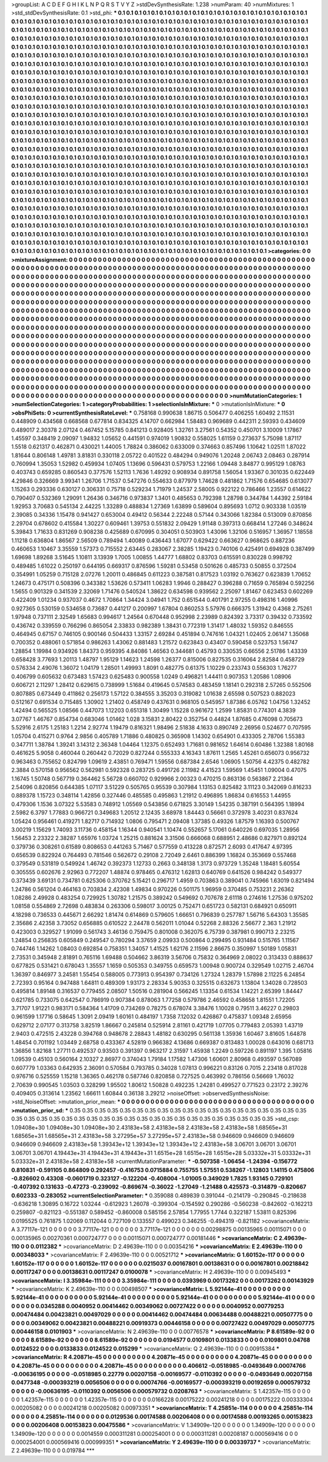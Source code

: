 >groupList:
A C D E F G H I K L
N P Q R S T V Y Z 
>stdDevSynthesisRate:
1.238 
>numParam:
40
>numMixtures:
1
>std_stdDevSynthesisRate:
0.1
>std_phi:
***
0.1 0.1 0.1 0.1 0.1 0.1 0.1 0.1 0.1 0.1
0.1 0.1 0.1 0.1 0.1 0.1 0.1 0.1 0.1 0.1
0.1 0.1 0.1 0.1 0.1 0.1 0.1 0.1 0.1 0.1
0.1 0.1 0.1 0.1 0.1 0.1 0.1 0.1 0.1 0.1
0.1 0.1 0.1 0.1 0.1 0.1 0.1 0.1 0.1 0.1
0.1 0.1 0.1 0.1 0.1 0.1 0.1 0.1 0.1 0.1
0.1 0.1 0.1 0.1 0.1 0.1 0.1 0.1 0.1 0.1
0.1 0.1 0.1 0.1 0.1 0.1 0.1 0.1 0.1 0.1
0.1 0.1 0.1 0.1 0.1 0.1 0.1 0.1 0.1 0.1
0.1 0.1 0.1 0.1 0.1 0.1 0.1 0.1 0.1 0.1
0.1 0.1 0.1 0.1 0.1 0.1 0.1 0.1 0.1 0.1
0.1 0.1 0.1 0.1 0.1 0.1 0.1 0.1 0.1 0.1
0.1 0.1 0.1 0.1 0.1 0.1 0.1 0.1 0.1 0.1
0.1 0.1 0.1 0.1 0.1 0.1 0.1 0.1 0.1 0.1
0.1 0.1 0.1 0.1 0.1 0.1 0.1 0.1 0.1 0.1
0.1 0.1 0.1 0.1 0.1 0.1 0.1 0.1 0.1 0.1
0.1 0.1 0.1 0.1 0.1 0.1 0.1 0.1 0.1 0.1
0.1 0.1 0.1 0.1 0.1 0.1 0.1 0.1 0.1 0.1
0.1 0.1 0.1 0.1 0.1 0.1 0.1 0.1 0.1 0.1
0.1 0.1 0.1 0.1 0.1 0.1 0.1 0.1 0.1 0.1
0.1 0.1 0.1 0.1 0.1 0.1 0.1 0.1 0.1 0.1
0.1 0.1 0.1 0.1 0.1 0.1 0.1 0.1 0.1 0.1
0.1 0.1 0.1 0.1 0.1 0.1 0.1 0.1 0.1 0.1
0.1 0.1 0.1 0.1 0.1 0.1 0.1 0.1 0.1 0.1
0.1 0.1 0.1 0.1 0.1 0.1 0.1 0.1 0.1 0.1
0.1 0.1 0.1 0.1 0.1 0.1 0.1 0.1 0.1 0.1
0.1 0.1 0.1 0.1 0.1 0.1 0.1 0.1 0.1 0.1
0.1 0.1 0.1 0.1 0.1 0.1 0.1 0.1 0.1 0.1
0.1 0.1 0.1 0.1 0.1 0.1 0.1 0.1 0.1 0.1
0.1 0.1 0.1 0.1 0.1 0.1 0.1 0.1 0.1 0.1
0.1 0.1 0.1 0.1 0.1 0.1 0.1 0.1 0.1 0.1
0.1 0.1 0.1 0.1 0.1 0.1 0.1 0.1 0.1 0.1
0.1 0.1 0.1 0.1 0.1 0.1 0.1 0.1 0.1 0.1
0.1 0.1 0.1 0.1 0.1 0.1 0.1 0.1 0.1 0.1
0.1 0.1 0.1 0.1 0.1 0.1 0.1 0.1 0.1 0.1
0.1 0.1 0.1 0.1 0.1 0.1 0.1 0.1 0.1 0.1
0.1 0.1 0.1 0.1 0.1 0.1 0.1 0.1 0.1 0.1
0.1 0.1 0.1 0.1 0.1 0.1 0.1 0.1 0.1 0.1
0.1 0.1 0.1 0.1 0.1 0.1 0.1 0.1 0.1 0.1
0.1 0.1 0.1 0.1 0.1 0.1 0.1 0.1 0.1 0.1
0.1 0.1 0.1 0.1 0.1 0.1 0.1 0.1 0.1 0.1
0.1 0.1 0.1 0.1 0.1 0.1 0.1 0.1 0.1 0.1
0.1 0.1 0.1 0.1 0.1 0.1 0.1 0.1 0.1 0.1
0.1 0.1 0.1 0.1 0.1 0.1 0.1 0.1 0.1 0.1
0.1 0.1 0.1 0.1 0.1 0.1 0.1 0.1 0.1 0.1
0.1 0.1 0.1 0.1 0.1 0.1 0.1 0.1 0.1 0.1
0.1 0.1 0.1 0.1 0.1 0.1 0.1 0.1 0.1 0.1
0.1 0.1 0.1 0.1 0.1 0.1 0.1 0.1 0.1 0.1
0.1 0.1 0.1 0.1 0.1 0.1 0.1 0.1 0.1 0.1
0.1 0.1 0.1 0.1 0.1 0.1 0.1 0.1 0.1 0.1
0.1 0.1 0.1 0.1 0.1 0.1 0.1 0.1 0.1 0.1
0.1 0.1 0.1 0.1 0.1 0.1 0.1 0.1 0.1 0.1
0.1 0.1 0.1 0.1 0.1 0.1 0.1 0.1 0.1 0.1
0.1 0.1 0.1 0.1 0.1 0.1 0.1 0.1 0.1 0.1
0.1 0.1 0.1 0.1 0.1 0.1 0.1 0.1 0.1 0.1
0.1 0.1 0.1 0.1 0.1 0.1 0.1 0.1 0.1 0.1
0.1 0.1 0.1 0.1 0.1 0.1 0.1 0.1 0.1 0.1
0.1 0.1 0.1 0.1 0.1 0.1 0.1 0.1 0.1 0.1
0.1 0.1 0.1 0.1 0.1 0.1 0.1 0.1 0.1 0.1
0.1 0.1 0.1 0.1 0.1 0.1 0.1 0.1 0.1 0.1
0.1 0.1 0.1 0.1 0.1 0.1 0.1 0.1 0.1 0.1
0.1 0.1 0.1 0.1 0.1 0.1 0.1 0.1 0.1 0.1
0.1 0.1 0.1 0.1 0.1 0.1 0.1 0.1 0.1 0.1
0.1 0.1 0.1 0.1 0.1 0.1 0.1 0.1 0.1 0.1
0.1 0.1 0.1 0.1 0.1 0.1 0.1 0.1 0.1 0.1
0.1 0.1 0.1 0.1 0.1 0.1 0.1 0.1 0.1 0.1
0.1 0.1 0.1 0.1 0.1 0.1 0.1 0.1 0.1 0.1
0.1 0.1 0.1 0.1 0.1 0.1 0.1 0.1 0.1 0.1
0.1 0.1 0.1 0.1 0.1 0.1 0.1 0.1 0.1 0.1
0.1 0.1 0.1 0.1 0.1 0.1 0.1 0.1 0.1 0.1
0.1 0.1 0.1 0.1 0.1 0.1 0.1 0.1 0.1 0.1
0.1 0.1 0.1 0.1 0.1 0.1 0.1 0.1 0.1 0.1
0.1 0.1 0.1 0.1 0.1 0.1 0.1 0.1 0.1 0.1
0.1 0.1 0.1 0.1 0.1 0.1 0.1 0.1 0.1 0.1
0.1 0.1 0.1 0.1 0.1 0.1 0.1 0.1 0.1 0.1
0.1 0.1 0.1 0.1 0.1 0.1 0.1 0.1 0.1 0.1
0.1 0.1 0.1 0.1 0.1 0.1 0.1 0.1 0.1 0.1
0.1 0.1 0.1 0.1 0.1 0.1 0.1 0.1 0.1 0.1
0.1 0.1 0.1 0.1 0.1 0.1 0.1 0.1 0.1 0.1
0.1 0.1 0.1 0.1 0.1 0.1 0.1 0.1 0.1 0.1
0.1 0.1 0.1 0.1 0.1 0.1 0.1 0.1 0.1 0.1
0.1 0.1 0.1 0.1 0.1 0.1 0.1 0.1 0.1 0.1
0.1 0.1 0.1 0.1 0.1 0.1 0.1 0.1 0.1 0.1
0.1 0.1 0.1 0.1 0.1 0.1 0.1 0.1 0.1 0.1
0.1 0.1 0.1 0.1 0.1 0.1 0.1 0.1 0.1 0.1
0.1 0.1 0.1 0.1 0.1 0.1 0.1 0.1 0.1 0.1
0.1 0.1 0.1 0.1 0.1 0.1 0.1 0.1 0.1 0.1
0.1 0.1 0.1 0.1 0.1 0.1 0.1 0.1 0.1 0.1
0.1 0.1 0.1 0.1 0.1 0.1 0.1 0.1 0.1 0.1
0.1 0.1 0.1 0.1 0.1 0.1 0.1 0.1 0.1 0.1
0.1 0.1 0.1 0.1 0.1 0.1 0.1 0.1 0.1 0.1
0.1 0.1 0.1 0.1 0.1 0.1 0.1 0.1 0.1 0.1
0.1 0.1 0.1 0.1 0.1 0.1 0.1 0.1 0.1 0.1
0.1 0.1 0.1 0.1 0.1 0.1 0.1 0.1 0.1 0.1
0.1 0.1 0.1 0.1 0.1 0.1 0.1 0.1 0.1 0.1
0.1 0.1 0.1 0.1 0.1 0.1 0.1 0.1 0.1 0.1
0.1 0.1 0.1 0.1 0.1 0.1 0.1 0.1 0.1 0.1
0.1 0.1 0.1 0.1 0.1 0.1 0.1 0.1 0.1 0.1
0.1 0.1 0.1 0.1 0.1 0.1 0.1 0.1 0.1 0.1
0.1 0.1 0.1 0.1 0.1 0.1 0.1 0.1 0.1 0.1
0.1 0.1 0.1 0.1 0.1 0.1 0.1 0.1 0.1 0.1
0.1 0.1 0.1 0.1 0.1 0.1 0.1 0.1 0.1 0.1
0.1 0.1 0.1 0.1 0.1 0.1 
>categories:
0 0
>mixtureAssignment:
0 0 0 0 0 0 0 0 0 0 0 0 0 0 0 0 0 0 0 0 0 0 0 0 0 0 0 0 0 0 0 0 0 0 0 0 0 0 0 0 0 0 0 0 0 0 0 0 0 0
0 0 0 0 0 0 0 0 0 0 0 0 0 0 0 0 0 0 0 0 0 0 0 0 0 0 0 0 0 0 0 0 0 0 0 0 0 0 0 0 0 0 0 0 0 0 0 0 0 0
0 0 0 0 0 0 0 0 0 0 0 0 0 0 0 0 0 0 0 0 0 0 0 0 0 0 0 0 0 0 0 0 0 0 0 0 0 0 0 0 0 0 0 0 0 0 0 0 0 0
0 0 0 0 0 0 0 0 0 0 0 0 0 0 0 0 0 0 0 0 0 0 0 0 0 0 0 0 0 0 0 0 0 0 0 0 0 0 0 0 0 0 0 0 0 0 0 0 0 0
0 0 0 0 0 0 0 0 0 0 0 0 0 0 0 0 0 0 0 0 0 0 0 0 0 0 0 0 0 0 0 0 0 0 0 0 0 0 0 0 0 0 0 0 0 0 0 0 0 0
0 0 0 0 0 0 0 0 0 0 0 0 0 0 0 0 0 0 0 0 0 0 0 0 0 0 0 0 0 0 0 0 0 0 0 0 0 0 0 0 0 0 0 0 0 0 0 0 0 0
0 0 0 0 0 0 0 0 0 0 0 0 0 0 0 0 0 0 0 0 0 0 0 0 0 0 0 0 0 0 0 0 0 0 0 0 0 0 0 0 0 0 0 0 0 0 0 0 0 0
0 0 0 0 0 0 0 0 0 0 0 0 0 0 0 0 0 0 0 0 0 0 0 0 0 0 0 0 0 0 0 0 0 0 0 0 0 0 0 0 0 0 0 0 0 0 0 0 0 0
0 0 0 0 0 0 0 0 0 0 0 0 0 0 0 0 0 0 0 0 0 0 0 0 0 0 0 0 0 0 0 0 0 0 0 0 0 0 0 0 0 0 0 0 0 0 0 0 0 0
0 0 0 0 0 0 0 0 0 0 0 0 0 0 0 0 0 0 0 0 0 0 0 0 0 0 0 0 0 0 0 0 0 0 0 0 0 0 0 0 0 0 0 0 0 0 0 0 0 0
0 0 0 0 0 0 0 0 0 0 0 0 0 0 0 0 0 0 0 0 0 0 0 0 0 0 0 0 0 0 0 0 0 0 0 0 0 0 0 0 0 0 0 0 0 0 0 0 0 0
0 0 0 0 0 0 0 0 0 0 0 0 0 0 0 0 0 0 0 0 0 0 0 0 0 0 0 0 0 0 0 0 0 0 0 0 0 0 0 0 0 0 0 0 0 0 0 0 0 0
0 0 0 0 0 0 0 0 0 0 0 0 0 0 0 0 0 0 0 0 0 0 0 0 0 0 0 0 0 0 0 0 0 0 0 0 0 0 0 0 0 0 0 0 0 0 0 0 0 0
0 0 0 0 0 0 0 0 0 0 0 0 0 0 0 0 0 0 0 0 0 0 0 0 0 0 0 0 0 0 0 0 0 0 0 0 0 0 0 0 0 0 0 0 0 0 0 0 0 0
0 0 0 0 0 0 0 0 0 0 0 0 0 0 0 0 0 0 0 0 0 0 0 0 0 0 0 0 0 0 0 0 0 0 0 0 0 0 0 0 0 0 0 0 0 0 0 0 0 0
0 0 0 0 0 0 0 0 0 0 0 0 0 0 0 0 0 0 0 0 0 0 0 0 0 0 0 0 0 0 0 0 0 0 0 0 0 0 0 0 0 0 0 0 0 0 0 0 0 0
0 0 0 0 0 0 0 0 0 0 0 0 0 0 0 0 0 0 0 0 0 0 0 0 0 0 0 0 0 0 0 0 0 0 0 0 0 0 0 0 0 0 0 0 0 0 0 0 0 0
0 0 0 0 0 0 0 0 0 0 0 0 0 0 0 0 0 0 0 0 0 0 0 0 0 0 0 0 0 0 0 0 0 0 0 0 0 0 0 0 0 0 0 0 0 0 0 0 0 0
0 0 0 0 0 0 0 0 0 0 0 0 0 0 0 0 0 0 0 0 0 0 0 0 0 0 0 0 0 0 0 0 0 0 0 0 0 0 0 0 0 0 0 0 0 0 0 0 0 0
0 0 0 0 0 0 0 0 0 0 0 0 0 0 0 0 0 0 0 0 0 0 0 0 0 0 0 0 0 0 0 0 0 0 0 0 0 0 0 0 0 0 0 0 0 0 0 0 0 0
0 0 0 0 0 0 0 0 0 0 0 0 0 0 0 0 0 0 0 0 0 0 0 0 0 0 
>numMutationCategories:
1
>numSelectionCategories:
1
>categoryProbabilities:
1 
>selectionIsInMixture:
***
0 
>mutationIsInMixture:
***
0 
>obsPhiSets:
0
>currentSynthesisRateLevel:
***
0.758168 0.990638 1.86715 0.506477 0.406255 1.60492 2.11531 0.448909 0.434568 0.668568
0.677814 0.834325 4.14707 0.662984 1.58483 0.969689 0.442311 2.59393 0.434609 0.489017
2.30378 2.07124 0.467452 5.15785 0.841213 0.928405 1.32761 3.27561 0.54352 0.450701
3.10009 1.17867 1.45597 0.348419 2.09097 1.94832 1.05652 0.441591 0.974019 1.90832
0.558025 1.61159 0.273637 5.75098 1.87117 1.5518 0.621317 0.462871 0.430021 1.44005
1.78824 0.386062 0.633009 0.374663 0.857496 1.10642 1.02511 1.87022 1.81644 0.806148
1.49781 3.81831 0.330118 2.05722 0.401522 0.484294 0.949076 1.20248 2.06743 2.08463
0.287914 0.760994 1.35053 1.52982 0.459934 1.07405 1.13696 0.596431 0.579753 1.22166
1.09448 3.84877 0.995129 1.08763 0.403743 0.659285 0.860543 0.377576 1.52113 1.7636
1.49292 0.908934 0.891758 1.56054 1.93367 0.301035 0.622449 4.29846 0.326669 3.99341
1.26706 1.71537 0.547276 0.554633 0.877979 1.74628 0.481862 1.71576 0.654685 0.613077
1.15263 0.293336 0.630127 0.306331 0.75718 0.529234 1.71979 1.24537 2.58005 0.922122
0.786466 1.23557 0.614622 0.790407 0.532369 1.29091 1.26436 0.346716 0.973837 1.3401
0.485653 0.792398 1.28798 0.344784 1.44392 2.59184 1.92953 3.70683 0.545134 2.44225
1.33289 0.488834 1.27369 1.63899 0.589604 0.895693 1.0712 0.903338 1.03519 2.39085
0.34336 1.15478 0.941427 0.653004 0.49412 0.56344 2.22248 0.57144 0.343066 1.82384
0.513009 0.870856 2.29704 0.678602 0.415584 1.30227 0.609461 1.39753 0.551832 2.09429
1.91148 0.397313 0.668414 1.27246 0.348624 5.39843 1.71633 0.831269 0.908238 0.425689
0.670995 0.304051 0.503903 1.43096 1.32106 0.516957 1.36957 1.18558 1.11218 0.636804
1.86567 2.56509 0.789494 1.40089 0.436443 1.67077 0.629422 0.663627 0.968625 0.887236
0.460653 1.10467 3.35559 1.57373 0.715552 2.63445 0.283067 2.38285 1.19423 0.740106
0.425491 0.694928 0.387499 1.69698 1.89268 3.51645 1.10811 3.13939 1.7005 1.00855
1.44777 1.68802 0.83703 0.615591 0.830228 0.998792 0.489485 1.61022 0.250197 0.644195
0.669317 0.876596 1.59281 0.53458 0.501626 0.485733 0.50855 0.372504 0.354991 1.05259
0.715128 2.07276 1.20011 0.486845 0.611223 0.387581 0.817523 1.03192 0.763627 0.623839
1.70652 1.24673 0.475171 0.508396 0.343382 1.53626 0.573411 1.06283 1.9946 0.288427
0.396288 0.71659 0.765894 0.592256 1.5655 0.901329 0.341539 2.32069 1.71476 0.540524
1.38622 0.634598 0.939562 2.25097 1.81467 0.623453 0.602269 0.422409 1.01234 0.937037
0.4672 1.70864 1.34424 3.04941 1.752 0.651544 0.401791 2.97255 0.498316 1.40996
0.927365 0.530159 0.534658 0.73687 0.441217 0.200997 1.67804 0.860253 5.57976 0.666375
1.31942 0.4368 2.75261 1.97948 0.737111 2.32549 1.65683 0.994617 1.24564 0.670448
0.952998 2.23989 0.824392 3.73317 0.39432 0.733592 0.436742 0.339559 0.766296 0.865054
2.33833 0.982389 1.38431 0.772319 1.31417 1.48032 1.59352 0.846555 0.464945 0.67157
0.746105 0.900146 0.504433 1.33157 2.69284 0.451894 0.747616 1.04321 1.02405 2.06147
1.35068 0.700352 0.488061 0.571854 0.986263 1.43062 0.881483 1.21572 0.623843 0.43407
0.590458 0.523753 1.56747 1.28854 1.19984 0.934926 1.84373 0.959395 4.84086 1.46563
0.344681 0.45793 0.330535 0.66556 2.51786 1.43339 0.658428 3.77693 1.20113 1.48797
1.95129 1.14623 1.24598 1.26377 0.815006 0.827535 0.316064 2.82584 0.458729 0.576334
2.49076 1.36072 1.04179 1.28501 1.49993 1.8091 0.482775 0.61375 1.10229 0.233743
0.556303 1.76277 0.406799 0.605632 0.673483 1.57423 0.625483 0.900558 1.0249 0.496821
1.44411 0.907353 1.20586 1.08906 0.606721 2.11297 1.28412 0.629615 0.738999 1.51684
0.419645 0.574583 0.483459 1.18141 0.292318 2.57265 0.552506 0.807885 0.673449 0.411862
0.256173 1.57122 0.384555 3.35203 0.319082 1.01638 2.65598 0.507523 0.882023 0.512167
0.691534 0.715485 1.30902 1.21402 0.458749 0.437631 0.968105 0.545957 1.87386 6.05762
1.04756 1.32452 1.42494 0.565525 1.08566 0.447073 1.12203 0.651318 1.30499 1.15228
0.961672 1.2599 1.85831 0.774301 4.3839 3.07767 1.46767 0.854734 0.683046 1.01462
1.028 3.15831 2.80422 0.352754 0.44824 1.87685 0.476098 0.705673 5.52916 2.6175
1.25183 1.2214 2.92774 1.19479 0.816321 1.98496 2.51838 4.1633 0.890749 2.26956
0.524677 0.707595 1.05704 0.415271 0.9764 2.9856 0.405789 1.71886 0.480825 0.365908
1.14302 0.654901 0.433305 2.78706 1.55383 0.347711 1.38784 1.39241 3.14312 2.36348
1.04464 1.12375 0.652493 1.71681 0.981652 1.64614 0.60486 1.32388 1.80168 0.461625
5.9058 0.460044 0.260442 0.72029 0.827244 0.555333 4.16343 1.87611 1.2565 1.45261
0.656073 0.956732 0.963463 0.755652 0.824799 1.09619 2.43851 0.769471 1.59556 0.687384
2.6546 1.06905 1.50756 4.42375 0.482782 2.3884 0.570158 0.956562 0.562981 0.592328
0.283725 0.491726 2.11982 4.41523 1.59569 1.45451 1.09004 0.47075 1.16745 1.50748
0.567719 0.364462 5.56728 0.660702 0.929966 2.00323 0.470215 0.863136 0.563867 2.21364
2.54096 0.820856 0.644385 1.07117 3.51229 0.505765 0.95539 0.307984 1.13153 0.825482
3.11123 0.342069 0.816233 0.889378 1.15723 0.348114 1.42856 0.327446 0.485585 0.495863
1.21912 0.496895 1.86834 0.616553 1.44955 0.479306 1.1536 3.07322 5.53583 0.748912
1.05569 0.543856 0.671825 3.30149 1.54235 0.387191 0.564395 1.18994 2.5982 6.3797
1.77883 0.966721 0.349683 1.20512 2.12435 3.68978 1.84443 0.56661 0.372978 3.40231
0.837624 1.05424 0.956461 0.419271 1.82717 0.714932 1.0806 0.795471 2.09408 1.37385
0.49326 1.87579 1.16393 0.500767 3.00219 1.15629 1.74093 3.11736 0.458154 1.16344
0.940541 1.10474 0.552657 5.17061 0.640226 0.697035 1.28956 1.56453 2.23322 2.38287
1.65976 1.03724 1.25215 0.881624 3.31506 0.666068 0.688951 2.48686 0.827971 0.892124
0.379736 0.308261 0.61589 0.808653 0.441263 5.71467 0.577559 0.413228 0.872571 2.6093
0.417647 4.97395 0.656539 0.822924 0.764493 0.781546 0.562672 0.29108 2.72049 2.6461
0.886399 1.16824 0.353669 0.557468 0.379549 0.531819 0.549924 1.46742 0.392373 1.12733
0.2663 0.348138 1.3173 0.973729 1.35248 1.18481 5.60554 0.305555 0.602676 2.92963
0.772207 1.48874 0.978465 0.476312 1.62813 0.640769 0.641526 0.984242 0.549377 0.373439
3.69131 0.734781 0.625306 0.370762 5.15421 0.296717 1.4959 0.703863 0.389041 0.745966
1.63019 0.821494 1.24786 0.561204 0.464163 0.703834 2.42308 1.49834 0.970226 0.501175
1.96959 0.370485 0.753231 2.26362 1.08286 2.49928 0.483254 0.729925 1.30782 1.21575
0.389242 0.549692 0.707678 2.61118 0.274616 1.27536 0.975202 1.08158 0.554869 2.72698
0.483834 0.263306 0.598017 3.00125 0.752471 0.651723 0.582131 0.684921 0.650911 4.18298
0.736533 0.445671 2.66292 1.81474 0.614869 0.579605 1.66651 0.796839 0.257787 1.56716
5.64303 1.35585 2.35686 2.42358 3.73052 0.656885 0.610522 2.24478 0.562011 1.01044
0.52268 2.88326 2.56677 2.363 1.21912 0.423003 0.329527 1.91099 0.561743 3.46136
0.759475 0.801008 0.362075 6.75739 0.387981 0.990713 2.23215 1.24854 0.256835 0.605849
0.249547 0.780294 3.37659 2.09933 0.500864 0.299495 0.931484 0.515765 1.11567 0.744746
1.14262 1.08403 0.692854 0.758351 1.34057 1.41525 1.62176 2.11596 2.86675 0.350997
1.50189 1.05831 2.73531 0.345948 2.81891 0.765116 1.69488 0.504662 3.86319 3.56706
0.75832 0.364969 2.08022 0.313433 0.888637 0.677825 0.531421 0.678043 1.35557 1.1659
0.505353 0.349755 0.659573 1.00948 0.900724 0.329549 1.02715 2.46704 1.36397 0.846977
3.24581 1.55454 0.588005 0.773913 0.954397 0.734126 1.27324 1.28379 1.57898 2.11225
6.24854 2.72393 0.95164 0.947488 1.64811 0.489309 1.93173 2.28334 5.90353 0.325515
0.632673 1.13804 1.34028 0.728503 0.495814 1.89148 0.316537 0.779455 2.08507 1.50516
0.281904 0.566245 1.13354 0.61534 1.14221 2.65399 1.84447 0.621785 0.733075 0.642547
0.786919 0.907384 0.878063 1.77258 0.579786 2.46592 0.458658 1.81551 1.72205 3.71707
1.91221 0.983171 0.584364 1.41709 0.734269 0.78275 0.678074 3.38476 1.10028 0.79511
3.46227 0.29803 0.961599 1.17716 0.58645 1.3091 2.09419 1.60161 0.484197 1.7358
7.12032 0.426867 0.475837 1.09348 2.65956 0.629712 2.07177 0.313758 3.82519 1.86667
0.245814 0.525914 2.81161 0.421719 1.07705 0.779483 2.05393 1.43719 2.9403 0.472515
2.43228 0.394768 0.948678 2.28843 1.48182 0.630295 0.561138 1.35936 1.60467 3.81605
1.64878 1.48454 0.701192 1.03449 2.68758 0.433367 4.52819 0.966382 4.13686 0.669387
0.813483 1.00028 0.643016 0.681713 1.36856 1.82168 1.27711 0.492537 0.93503 0.391397
0.963217 2.31597 1.45938 1.2249 0.597226 0.891197 1.395 1.05816 1.09539 0.45103
0.560164 2.10327 2.86977 0.374043 1.79184 1.17582 1.47306 1.60601 2.80968 0.493597
0.567089 0.607779 1.03363 0.642935 2.36091 0.570584 0.793785 0.34028 1.07813 0.996221
0.83126 0.7015 2.23418 0.817028 0.976716 0.525559 1.15218 1.36365 0.462178 0.587746
0.820858 0.727525 0.463992 0.786156 0.56669 1.76032 2.70639 0.990545 1.03503 0.328299
1.95502 1.80612 1.50828 0.492235 1.24281 0.499527 0.771523 0.23172 2.39276 0.409405
0.313614 1.23562 1.66611 1.60844 0.36138 3.29212 
>noiseOffset:
>observedSynthesisNoise:
>std_NoiseOffset:
>mutation_prior_mean:
***
0 0 0 0 0 0 0 0 0 0
0 0 0 0 0 0 0 0 0 0
0 0 0 0 0 0 0 0 0 0
0 0 0 0 0 0 0 0 0 0
>mutation_prior_sd:
***
0.35 0.35 0.35 0.35 0.35 0.35 0.35 0.35 0.35 0.35
0.35 0.35 0.35 0.35 0.35 0.35 0.35 0.35 0.35 0.35
0.35 0.35 0.35 0.35 0.35 0.35 0.35 0.35 0.35 0.35
0.35 0.35 0.35 0.35 0.35 0.35 0.35 0.35 0.35 0.35
>std_csp:
1.09408e+30 1.09408e+30 1.09408e+30 2.43183e+58 2.43183e+58 2.43183e+58 2.43183e+58 1.68565e+31 1.68565e+31 1.68565e+31
2.43183e+58 3.27295e+57 3.27295e+57 2.43183e+58 0.946609 0.946609 0.946609 0.946609 0.946609 2.43183e+58
1.39343e+12 1.39343e+12 1.39343e+12 2.43183e+58 3.06701 3.06701 3.06701 3.06701 3.06701 4.19443e+31
4.19443e+31 4.19443e+31 1.6515e+28 1.6515e+28 1.6515e+28 5.03332e+31 5.03332e+31 5.03332e+31 2.43183e+58 2.43183e+58
>currentMutationParameter:
***
-0.507358 -1.06454 -1.24394 -0.156772 0.810831 -0.591105 0.864809 0.292457 -0.416753 0.0715884
0.755755 1.57551 0.538267 -1.12803 1.14115 0.475806 -0.826602 0.43308 -0.0601719 0.323127
-0.122204 -0.408004 -1.01005 0.349029 1.7825 1.93145 0.729101 -0.407392 0.131633 -0.47273
-0.239092 -0.869674 -0.36022 -1.27049 -1.21488 0.425573 -0.314879 -0.820667 0.602333 -0.283052
>currentSelectionParameter:
***
0.359088 0.489839 0.391044 -0.214179 -0.290845 -0.218638 -0.636218 1.30895 0.16722 1.03244
-0.612923 1.26078 -0.399304 -0.154592 0.290286 -0.560238 -0.842602 -0.162213 0.259807 -0.821123
-0.551387 0.589452 -0.860008 0.585156 2.57854 1.77955 1.7744 0.322187 1.53811 0.825396
0.0195525 0.761875 1.02069 0.112044 0.727109 0.133557 0.499023 0.346255 -0.494319 -0.821182
>covarianceMatrix:
A
3.77117e-121	0	0	0	0	0	
0	3.77117e-121	0	0	0	0	
0	0	3.77117e-121	0	0	0	
0	0	0	0.00298875	0.00135965	0.00115071	
0	0	0	0.00135965	0.00270361	0.000724777	
0	0	0	0.00115071	0.000724777	0.00181446	
***
>covarianceMatrix:
C
2.49639e-110	0	
0	0.0112382	
***
>covarianceMatrix:
D
2.49639e-110	0	
0	0.00354216	
***
>covarianceMatrix:
E
2.49639e-110	0	
0	0.00348033	
***
>covarianceMatrix:
F
2.49639e-110	0	
0	0.00521712	
***
>covarianceMatrix:
G
1.60152e-117	0	0	0	0	0	
0	1.60152e-117	0	0	0	0	
0	0	1.60152e-117	0	0	0	
0	0	0	0.0215037	0.00167801	0.00138631	
0	0	0	0.00167801	0.00218842	0.00117247	
0	0	0	0.00138631	0.00117247	0.0100078	
***
>covarianceMatrix:
H
2.49639e-110	0	
0	0.00945493	
***
>covarianceMatrix:
I
3.35984e-111	0	0	0	
0	3.35984e-111	0	0	
0	0	0.0393969	0.00173262	
0	0	0.00173262	0.00143929	
***
>covarianceMatrix:
K
2.49639e-110	0	
0	0.00498507	
***
>covarianceMatrix:
L
5.92144e-41	0	0	0	0	0	0	0	0	0	
0	5.92144e-41	0	0	0	0	0	0	0	0	
0	0	5.92144e-41	0	0	0	0	0	0	0	
0	0	0	5.92144e-41	0	0	0	0	0	0	
0	0	0	0	5.92144e-41	0	0	0	0	0	
0	0	0	0	0	0.0345288	0.0040952	0.00414462	0.00349062	0.00727422	
0	0	0	0	0	0.0040952	0.00779253	0.00474484	0.00423821	0.00497029	
0	0	0	0	0	0.00414462	0.00474484	0.00634488	0.00488221	0.00507775	
0	0	0	0	0	0.00349062	0.00423821	0.00488221	0.00919373	0.00446158	
0	0	0	0	0	0.00727422	0.00497029	0.00507775	0.00446158	0.0101903	
***
>covarianceMatrix:
N
2.49639e-110	0	
0	0.00776578	
***
>covarianceMatrix:
P
8.61589e-92	0	0	0	0	0	
0	8.61589e-92	0	0	0	0	
0	0	8.61589e-92	0	0	0	
0	0	0	0.0194577	0.0109801	0.0133833	
0	0	0	0.0109801	0.04768	0.0124522	
0	0	0	0.0133833	0.0124522	0.015299	
***
>covarianceMatrix:
Q
2.49639e-110	0	
0	0.00915384	
***
>covarianceMatrix:
R
4.20871e-45	0	0	0	0	0	0	0	0	0	
0	4.20871e-45	0	0	0	0	0	0	0	0	
0	0	4.20871e-45	0	0	0	0	0	0	0	
0	0	0	4.20871e-45	0	0	0	0	0	0	
0	0	0	0	4.20871e-45	0	0	0	0	0	
0	0	0	0	0	0.406612	-0.0518985	-0.0493649	0.00074766	-0.00636195	
0	0	0	0	0	-0.0518985	0.22779	0.00207158	-0.00169577	-0.0110392	
0	0	0	0	0	-0.0493649	0.00207158	0.0477348	-0.000393219	0.0056506	
0	0	0	0	0	0.00074766	-0.00169577	-0.000393219	0.00192659	0.000579732	
0	0	0	0	0	-0.00636195	-0.0110392	0.0056506	0.000579732	0.0208763	
***
>covarianceMatrix:
S
1.42357e-115	0	0	0	0	0	
0	1.42357e-115	0	0	0	0	
0	0	1.42357e-115	0	0	0	
0	0	0	0.0166228	0.00175222	0.00241218	
0	0	0	0.00175222	0.00333304	0.00205082	
0	0	0	0.00241218	0.00205082	0.00973351	
***
>covarianceMatrix:
T
4.25851e-114	0	0	0	0	0	
0	4.25851e-114	0	0	0	0	
0	0	4.25851e-114	0	0	0	
0	0	0	0.0129536	0.00174588	0.00206408	
0	0	0	0.00174588	0.00193265	0.00153823	
0	0	0	0.00206408	0.00153823	0.00475586	
***
>covarianceMatrix:
V
1.34909e-120	0	0	0	0	0	
0	1.34909e-120	0	0	0	0	
0	0	1.34909e-120	0	0	0	
0	0	0	0.0014559	0.000311281	0.000254001	
0	0	0	0.000311281	0.00208187	0.000569416	
0	0	0	0.000254001	0.000569416	0.000999351	
***
>covarianceMatrix:
Y
2.49639e-110	0	
0	0.00339737	
***
>covarianceMatrix:
Z
2.49639e-110	0	
0	0.019784	
***
